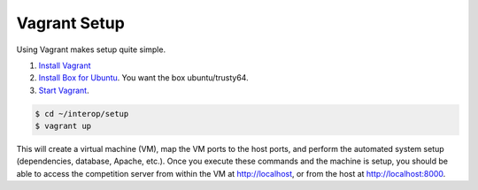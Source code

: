 Vagrant Setup
=============

Using Vagrant makes setup quite simple.

#. `Install Vagrant <https://www.vagrantup.com/>`__
#. `Install Box for
   Ubuntu <https://docs.vagrantup.com/v2/boxes.html>`__. You want the
   box ubuntu/trusty64.
#. `Start
   Vagrant <https://docs.vagrantup.com/v2/getting-started/index.html>`__.

.. code-block:: bash

    $ cd ~/interop/setup
    $ vagrant up

This will create a virtual machine (VM), map the VM ports to the host
ports, and perform the automated system setup (dependencies, database,
Apache, etc.). Once you execute these commands and the machine is setup,
you should be able to access the competition server from within the VM
at http://localhost, or from the host at http://localhost:8000.

